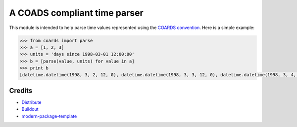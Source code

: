 A COADS compliant time parser
=============================

This module is intended to help parse time values represented using the `COARDS convention <http://ferret.wrc.noaa.gov/noaa_coop/coop_cdf_profile.html>`_. Here is a simple example:

.. code-block:: python

    >>> from coards import parse
    >>> a = [1, 2, 3]
    >>> units = 'days since 1998-03-01 12:00:00'
    >>> b = [parse(value, units) for value in a] 
    >>> print b
    [datetime.datetime(1998, 3, 2, 12, 0), datetime.datetime(1998, 3, 3, 12, 0), datetime.datetime(1998, 3, 4, 12, 0)]

Credits
-------

- `Distribute`_
- `Buildout`_
- `modern-package-template`_

.. _Buildout: http://www.buildout.org/
.. _Distribute: http://pypi.python.org/pypi/distribute
.. _`modern-package-template`: http://pypi.python.org/pypi/modern-package-template
